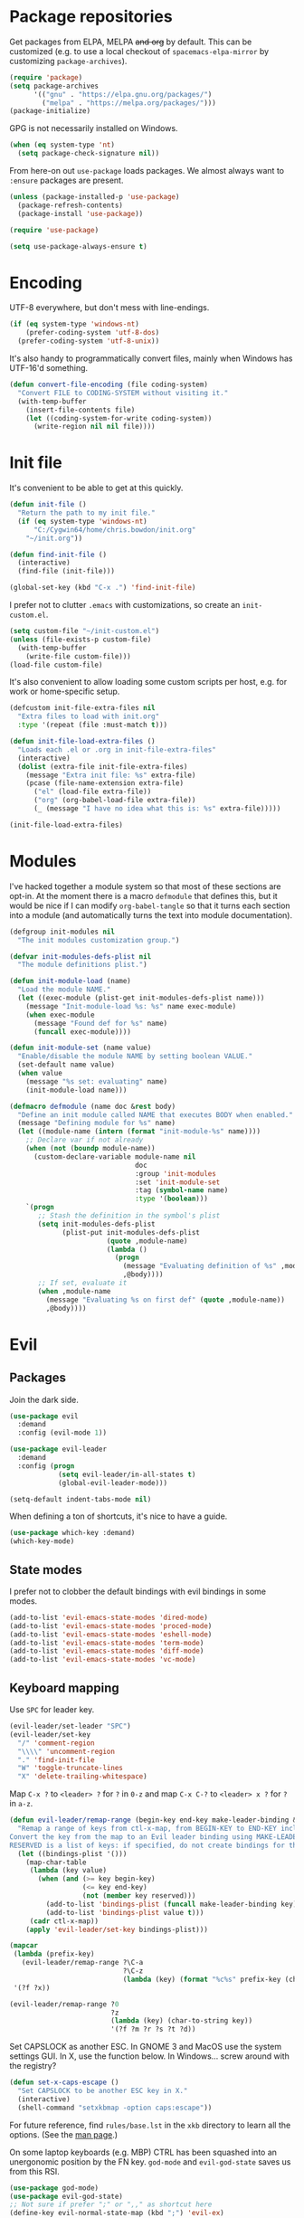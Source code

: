 * Package repositories
Get packages from ELPA, MELPA +and org+ by default. This can be customized (e.g. to use a local checkout of =spacemacs-elpa-mirror= by customizing =package-archives=).

#+BEGIN_SRC emacs-lisp
  (require 'package)
  (setq package-archives
        '(("gnu" . "https://elpa.gnu.org/packages/")
          ("melpa" . "https://melpa.org/packages/")))
  (package-initialize)
#+END_SRC

GPG is not necessarily installed on Windows.
#+BEGIN_SRC emacs-lisp
  (when (eq system-type 'nt)
    (setq package-check-signature nil))
#+END_SRC

From here-on out =use-package= loads packages. We almost always want to =:ensure= packages are present.
#+BEGIN_SRC emacs-lisp
  (unless (package-installed-p 'use-package)
    (package-refresh-contents)
    (package-install 'use-package))

  (require 'use-package)

  (setq use-package-always-ensure t)
#+END_SRC

* Encoding
UTF-8 everywhere, but don't mess with line-endings.
#+BEGIN_SRC emacs-lisp
  (if (eq system-type 'windows-nt)
      (prefer-coding-system 'utf-8-dos)
    (prefer-coding-system 'utf-8-unix))
#+END_SRC

It's also handy to programmatically convert files, mainly when Windows has UTF-16'd something.
#+BEGIN_SRC emacs-lisp
  (defun convert-file-encoding (file coding-system)
    "Convert FILE to CODING-SYSTEM without visiting it."
    (with-temp-buffer
      (insert-file-contents file)
      (let ((coding-system-for-write coding-system))
        (write-region nil nil file))))
#+END_SRC

* Init file
It's convenient to be able to get at this quickly.
#+BEGIN_SRC emacs-lisp
  (defun init-file ()
    "Return the path to my init file."
    (if (eq system-type 'windows-nt)
        "C:/Cygwin64/home/chris.bowdon/init.org"
      "~/init.org"))

  (defun find-init-file ()
    (interactive)
    (find-file (init-file)))

  (global-set-key (kbd "C-x .") 'find-init-file)
#+END_SRC

I prefer not to clutter =.emacs= with customizations, so create an =init-custom.el=.
#+BEGIN_SRC emacs-lisp
  (setq custom-file "~/init-custom.el")
  (unless (file-exists-p custom-file)
    (with-temp-buffer
      (write-file custom-file)))
  (load-file custom-file)
#+END_SRC

It's also convenient to allow loading some custom scripts per host, e.g. for work or home-specific setup.

#+BEGIN_SRC emacs-lisp
  (defcustom init-file-extra-files nil
    "Extra files to load with init.org"
    :type '(repeat (file :must-match t)))

  (defun init-file-load-extra-files ()
    "Loads each .el or .org in init-file-extra-files"
    (interactive)
    (dolist (extra-file init-file-extra-files)
      (message "Extra init file: %s" extra-file)
      (pcase (file-name-extension extra-file)
        ("el" (load-file extra-file))
        ("org" (org-babel-load-file extra-file))
        (_ (message "I have no idea what this is: %s" extra-file)))))

  (init-file-load-extra-files)
#+END_SRC

* Modules
I've hacked together a module system so that most of these sections are opt-in. At the moment there is a macro =defmodule= that defines this, but it would be nice if I can modify =org-babel-tangle= so that it turns each section into a module (and automatically turns the text into module documentation).
#+BEGIN_SRC emacs-lisp
  (defgroup init-modules nil
    "The init modules customization group.")

  (defvar init-modules-defs-plist nil
    "The module definitions plist.")

  (defun init-module-load (name)
    "Load the module NAME."
    (let ((exec-module (plist-get init-modules-defs-plist name)))
      (message "Init-module-load %s: %s" name exec-module)
      (when exec-module
        (message "Found def for %s" name)
        (funcall exec-module))))

  (defun init-module-set (name value)
    "Enable/disable the module NAME by setting boolean VALUE."
    (set-default name value)
    (when value
      (message "%s set: evaluating" name)
      (init-module-load name)))

  (defmacro defmodule (name doc &rest body)
    "Define an init module called NAME that executes BODY when enabled."
    (message "Defining module for %s" name)
    (let ((module-name (intern (format "init-module-%s" name))))
      ;; Declare var if not already
      (when (not (boundp module-name))
        (custom-declare-variable module-name nil
                                 doc
                                 :group 'init-modules
                                 :set 'init-module-set
                                 :tag (symbol-name name)
                                 :type '(boolean)))
      `(progn
         ;; Stash the definition in the symbol's plist
         (setq init-modules-defs-plist
               (plist-put init-modules-defs-plist
                          (quote ,module-name)
                          (lambda ()
                            (progn
                              (message "Evaluating definition of %s" ,module-name)
                              ,@body))))
         ;; If set, evaluate it
         (when ,module-name
           (message "Evaluating %s on first def" (quote ,module-name))
           ,@body))))
#+END_SRC

* Evil
** Packages
Join the dark side.
#+BEGIN_SRC emacs-lisp
  (use-package evil
    :demand
    :config (evil-mode 1))

  (use-package evil-leader
    :demand
    :config (progn
              (setq evil-leader/in-all-states t)
              (global-evil-leader-mode)))

  (setq-default indent-tabs-mode nil)
#+END_SRC

When defining a ton of shortcuts, it's nice to have a guide.
#+BEGIN_SRC emacs-lisp
  (use-package which-key :demand)
  (which-key-mode)
#+END_SRC

** State modes
I prefer not to clobber the default bindings with evil bindings in some modes.
#+BEGIN_SRC emacs-lisp
  (add-to-list 'evil-emacs-state-modes 'dired-mode)
  (add-to-list 'evil-emacs-state-modes 'proced-mode)
  (add-to-list 'evil-emacs-state-modes 'eshell-mode)
  (add-to-list 'evil-emacs-state-modes 'term-mode)
  (add-to-list 'evil-emacs-state-modes 'diff-mode)
  (add-to-list 'evil-emacs-state-modes 'vc-mode)
#+END_SRC

** Keyboard mapping
Use =SPC= for leader key.
#+BEGIN_SRC emacs-lisp
  (evil-leader/set-leader "SPC")
  (evil-leader/set-key
    "/" 'comment-region
    "\\\\" 'uncomment-region
    "." 'find-init-file
    "W" 'toggle-truncate-lines
    "X" 'delete-trailing-whitespace)
#+END_SRC

Map =C-x ?= to =<leader> ?= for =?= in =0-z= and map =C-x C-?= to =<leader> x ?= for =?= in =a-z=.
#+BEGIN_SRC emacs-lisp
  (defun evil-leader/remap-range (begin-key end-key make-leader-binding &optional reserved)
    "Remap a range of keys from ctl-x-map, from BEGIN-KEY to END-KEY inclusive to an Evil leader binding.
  Convert the key from the map to an Evil leader binding using MAKE-LEADER-BINDING.
  RESERVED is a list of keys: if specified, do not create bindings for these."
    (let ((bindings-plist '()))
      (map-char-table
       (lambda (key value)
         (when (and (>= key begin-key)
                    (<= key end-key)
                    (not (member key reserved)))
           (add-to-list 'bindings-plist (funcall make-leader-binding key) t)
           (add-to-list 'bindings-plist value t)))
       (cadr ctl-x-map))
      (apply 'evil-leader/set-key bindings-plist)))

  (mapcar
   (lambda (prefix-key)
     (evil-leader/remap-range ?\C-a
                              ?\C-z
                              (lambda (key) (format "%c%s" prefix-key (char-to-string (+ 96 key))))))
   '(?f ?x))

  (evil-leader/remap-range ?0
                           ?z
                           (lambda (key) (char-to-string key))
                           '(?f ?m ?r ?s ?t ?d))
#+END_SRC

Set CAPSLOCK as another ESC. In GNOME 3 and MacOS use the system settings GUI. In X, use the function below. In Windows... screw around with the registry?
#+BEGIN_SRC emacs-lisp
  (defun set-x-caps-escape ()
    "Set CAPSLOCK to be another ESC key in X."
    (interactive)
    (shell-command "setxkbmap -option caps:escape"))
#+END_SRC
For future reference, find =rules/base.lst= in the =xkb= directory to learn all the options. (See the [[elisp:(man "setxkbmap")][man page]].)

On some laptop keyboards (e.g. MBP) CTRL has been squashed into an unergonomic position by the FN key. =god-mode= and =evil-god-state= saves us from this RSI.
#+BEGIN_SRC emacs-lisp
  (use-package god-mode)
  (use-package evil-god-state)
  ;; Not sure if prefer ";" or ",," as shortcut here
  (define-key evil-normal-state-map (kbd ";") 'evil-ex)
  (define-key evil-visual-state-map (kbd ";") 'evil-ex)
  (define-key global-map (kbd "C-<escape>") 'evil-normal-state)
  (define-key global-map (kbd "C-~") 'evil-normal-state)
  (define-key global-map (kbd "M-<escape>") 'god-mode)
  (define-key global-map (kbd "C-M-<escape>") 'god-local-mode)
  (evil-leader/set-key "SPC" 'evil-execute-in-god-state)
#+END_SRC

I've bound =C-<escape>= and =C-~= in particular because in =term-mode= it's possible to get stuck in =evil-god-state= if you hit some combinations (I prefer =C-<escape>= but Windows intercepts this).

[[https://github.com/chrisdone/god-mode][Basic =god-mode= usage:]]
- =abc= → =C-a C-b C-c=
- =ab c= → =C-a C-b c=
- =gf= → =M-f=
- =Gf= → =C-M-f=
- =12f= → =M-12 C-f=
- =gf..= → =M-f M-f M-f=
- =uco= → =C-u C-c C-o=

** Shell shortcuts
#+BEGIN_SRC emacs-lisp
  (evil-leader/set-key
    "se" 'eshell
    "st" 'term
    "sc" 'shell-command
    "sr" 'shell-command-on-region)
#+END_SRC

** REPL shortcuts
#+BEGIN_SRC emacs-lisp
  (evil-leader/set-key
    "rd" 'run-dig ;; not exactly a REPL, but fits nonetheless
    "rf" 'run-fsharp
    "ri" 'ielm
    "rp" 'run-python
    "rr" 'run-ruby)
#+END_SRC

** Mode shortcuts
Sometimes the right mode isn't picked up by buffer name/shebang.
#+BEGIN_SRC emacs-lisp
  (evil-leader/set-key
    "md" 'markdown-mode
    "me" 'ensime ;; ensime is slow, don't like to autoload
    "mh" 'html-mode
    "mj" 'javascript-mode
    "mnc" 'column-number-mode
    "mnl" 'linum-mode
    "mo" 'org-mode
    "ms" 'shell-script-mode
    "mx" 'nxml-mode)
#+END_SRC

* Programming
** General
Company mode is my preferred auto-completion package because it seems to be best supported by the languages I use.
#+BEGIN_SRC emacs-lisp
  (use-package company
    :demand
    :config (progn
              (add-hook 'prog-mode-hook #'(lambda () (company-mode)))
              (setq company-show-numbers t)))
#+END_SRC

The Language Server Protocol (lsp) packages are rather good and worth setting up initially.
#+BEGIN_SRC emacs-lisp
  (use-package lsp-mode)
  (use-package flycheck :config (add-hook 'prog-mode-hook 'flycheck-mode)) ;; used by lsp-ui for fancy displays
  (use-package lsp-ui :config (add-hook 'lsp-mode-hook 'lsp-ui-mode))
  (use-package company-lsp :config (push 'company-lsp company-backends))
#+END_SRC

By default every text editor should display line and column number, and not wrap text.
#+BEGIN_SRC emacs-lisp
  (setq-default truncate-lines t)
  (add-hook 'prog-mode-hook 'column-number-mode)

  (defun enable-line-numbers ()
    (setq display-line-numbers t))

  (if (< emacs-major-version 26)
      (add-hook 'prog-mode-hook 'linum-mode)
    (add-hook 'prog-mode-hook 'enable-line-numbers))
#+END_SRC

Electric indent interferes with lots of modes' own indenting, so disable it.
#+BEGIN_SRC emacs-lisp
  (setq electric-indent-inhibit t)
#+END_SRC

=popup-imenu= is a nice document-overview tool.
#+BEGIN_SRC emacs-lisp
  (use-package popup-imenu)
  (evil-leader/set-key "p" 'popup-imenu)
#+END_SRC

** Emacs Lisp
Nobody likes dynamic binding by default.
#+BEGIN_SRC emacs-lisp :padline no
  (setq lexical-binding t)
#+END_SRC

*** Helper functions
It's often handy to know if we're using *nix.
#+BEGIN_SRC emacs-lisp
  (defun is-nix ()
    (or (equal system-type 'gnu)
        (equal system-type 'gnu/linux)
        (equal system-type 'gnu/kfreebsd)
        (equal system-type 'darwin)))
#+END_SRC

A handy timer macro.
#+BEGIN_SRC emacs-lisp
  (defmacro time-sexp (body)
    "Run the BODY s-expression(s) and print the time between start and finish."
    `(let ((t0 (float-time))
           (result (progn ,body))
           (t1 (float-time)))
       (with-current-buffer (pop-to-buffer "*time-sexp*" nil t)
         (goto-char (point-max))
         (insert
          (format "time-sexp: %s\n" (quote ,body))
          (format "--> %fs\n" (- t1 t0))))
       result))
#+END_SRC

*** Threading macros
Emacs 25 brought some mod cons to the language that are worth shimming in older Emacsen.
#+BEGIN_SRC emacs-lisp
  (defun emacs-version-less-than (major-number)
    (and
     (string-match "\\([0-9]+\\)\\.[0-9]+.*" emacs-version)
     (> major-number (string-to-number (match-string 1 emacs-version)))))

  (when (emacs-version-less-than 25)

    (use-package seq )

    (defmacro internal--thread-argument (first? &rest forms)
      "Internal implementation for `thread-first' and `thread-last'.
  When Argument FIRST? is non-nil argument is threaded first, else
  last.  FORMS are the expressions to be threaded."
      (pcase forms
        (`(,x (,f . ,args) . ,rest)
         `(internal--thread-argument
           ,first? ,(if first? `(,f ,x ,@args) `(,f ,@args ,x)) ,@rest))
        (`(,x ,f . ,rest) `(internal--thread-argument ,first? (,f ,x) ,@rest))
        (_ (car forms))))

    (defmacro thread-first (&rest forms)
      "Thread FORMS elements as the first argument of their succesor.
  Example:
      (thread-first
        5
        (+ 20)
        (/ 25)
        -
        (+ 40))
  Is equivalent to:
      (+ (- (/ (+ 5 20) 25)) 40)
  Note how the single `-' got converted into a list before
  threading."
      (declare (indent 1)
               (debug (form &rest [&or symbolp (sexp &rest form)])))
      `(internal--thread-argument t ,@forms))

    (defmacro thread-last (&rest forms)
      "Thread FORMS elements as the last argument of their succesor.
  Example:
      (thread-last
        5
        (+ 20)
        (/ 25)
        -
        (+ 40))
  Is equivalent to:
      (+ 40 (- (/ 25 (+ 20 5))))
  Note how the single `-' got converted into a list before
  threading."
      (declare (indent 1) (debug thread-first))
      `(internal--thread-argument nil ,@forms)))
#+END_SRC

*** Comfort
Make ad-hoc lisping more comfortable.
#+BEGIN_SRC emacs-lisp
  (use-package paredit)
  (use-package flycheck)

  (add-hook 'emacs-lisp-mode-hook 'prettify-symbols-mode)
  (add-hook 'emacs-lisp-mode-hook 'paredit-mode)
  (add-hook 'emacs-lisp-mode-hook 'eldoc-mode)
  (add-hook 'emacs-lisp-mode-hook 'flycheck-mode)

  (evil-leader/set-key "xE" 'eval-buffer)

  ;; Create some vimmish bindings for paredit functions
  (evil-define-key 'normal 'evil-normal-state-map
    (kbd ",dd") 'paredit-kill
    (kbd ",dw") 'paredit-forward-kill-word
    (kbd ",dB") 'paredit-backward-kill-word
    (kbd ",l") 'paredit-forward
    (kbd ",h") 'paredit-backward
    (kbd ",k") 'paredit-backward-up
    (kbd ",j") 'paredit-forward-down
    (kbd ",J") 'paredit-wrap-round
    (kbd ",K") 'paredit-splice-sexp)
#+END_SRC

*** Package development
#+BEGIN_SRC emacs-lisp
  (use-package flycheck-package)
  (eval-after-load 'flycheck '(flycheck-package-setup))
  (use-package package-lint)
#+END_SRC

*** REST
It's nice to wrap the built-in =url= functions into a higher-level API.
#+BEGIN_SRC emacs-lisp
  (defvar rest--default-headers '("DNT" . "1")
    "The default headers include a DNT.")

  (defun rest-- (method url body &rest headers)
    "Make an HTTP METHOD request to URL with BODY and optional HEADERS.
  Shows the result in a new buffer."
    (let ((url-request-method (upcase method))
          (url-request-extra-headers headers)
          (url-request-data body))
      (message (format "%s %s" (upcase method) url))
      (url-retrieve url
                    (lambda (status)
                      (when status
                        (message (format "RESPONSE STATUS %s <-- %s" status url)))
                      (rename-buffer "*rest response*" t)
                      (switch-to-buffer (current-buffer))))))

  (cl-defun rest (&key url (method "GET") (body nil) (headers rest--default-headers))
    "Make an HTTP METHOD request to URL with BODY and HEADERS.
  Defaults to a GET request with no body and default headers (see `rest--default-headers').
  Shows the result in a new buffer."
    (rest-- method url body headers))

  (cl-defun rest-delete (url &key (headers rest--default-headers))
    "Make an HTTP DELETE request to URL with optional HEADERS. Shows the result in a new buffer."
    (rest-- "delete" url nil headers))

  (cl-defun rest-get (url &key (headers rest--default-headers))
    "Make an HTTP GET request to URL with optional HEADERS. Shows the result in a new buffer."
    (rest-- "get" url nil headers))

  (cl-defun rest-head (url &key (headers rest--default-headers))
    "Make an HTTP HEAD request to URL with optional HEADERS. Shows the result in a new buffer."
    (rest-- "head" url nil headers))

  (cl-defun rest-options (url &key (headers rest--default-headers))
    "Make an HTTP OPTIONS request to URL with optional HEADERS. Shows the result in a new buffer."
    (rest-- "options" url nil headers))

  (cl-defun rest-post (url &key (body nil) (headers rest--default-headers))
    "Make an HTTP POST request to URL with BODY and optional HEADERS. Shows the result in a new buffer."
    (rest-- "post" url body headers))

  (cl-defun rest-put (url &key (body nil) (headers rest--default-headers))
    "Make an HTTP PUT request to URL with BODY and optional HEADERS. Shows the result in a new buffer."
    (rest-- "put" url body headers))
#+END_SRC

** F#
Ensure there's a symlink to the F# bin dir!
#+BEGIN_SRC emacs-lisp
  (defmodule fsharp
    "Init module for F# development. Installs fsharp-mode and sets up path to interpreter."
    (use-package fsharp-mode
      :mode "\\.fsx?\\'"
      :config
      (progn
        (when (equal system-type 'windows-nt)
          (let ((fsDir "C:\\Program Files (x86)\\Microsoft SDKs\\F#\\3.1\\Framework\\v4.0"))
            ;; Doesn't necessarily work - just set your path!
            (setenv "PATH"
                    (concat (getenv "PATH")
                            (format ";%s" fsDir)))
            (setq exec-path
                  (append exec-path '(fsDir)))))
        (setq inferior-fsharp-program
              (cond ((equal system-type 'windows-nt) "Fsi.exe")
                    ((equal system-type 'cygwin) "/home/chris.bowdon/fs/Fsi.exe"))))))
#+END_SRC

** Python
I've become a big fan of =lsp-mode=. The Python support requires [[https://github.com/palantir/python-language-server][python-language-server]] from PIP. For minimal stress, just install '[all]'.
#+BEGIN_SRC emacs-lisp
  (defmodule python3
    "Init module for Python 3 development."
    (use-package lsp-python
      :config (add-hook 'python-mode-hook 'lsp-python-enable)))
#+END_SRC

** JavaScript
Though I remain suspicious of Facebook, React has brought a nice functional taste to JS. I've configured =rjsx-mode= for all JS and JSX files since in various contexts (e.g. React Native) JSX files are still given a =.js= extension. It's built on =js2-mode=, which is very good for general JS programming anyway.

=prettier= (and any standardised formatting program, e.g. =yapf= for Python) should be mandatory. Not having to give a damn about formatting is a big weight off the mind.

I'm using =lsp-javascript= for completion/checking support, which requires installing the [[https://github.com/sourcegraph/javascript-typescript-langserver][javascript-typescript-langserver]], i.e. =yarn global add javascript-typescript-langserver=. Make sure =~/.yarn/bin= is on your path.

#+BEGIN_SRC emacs-lisp
  (defmodule javascript
    "Init module for JavaScript (including React/JSX)."
    (use-package prettier-js)
    (use-package rjsx-mode :mode "\\.jsx?$")

    (use-package lsp-javascript-typescript
      :config (progn
                (add-hook 'js-mode-hook #'lsp-javascript-typescript-enable)
                (add-hook 'rjsx-mode #'lsp-javascript-typescript-enable))))
#+END_SRC

** TypeScript
#+BEGIN_SRC emacs-lisp
  (defmodule typescript
    "Init module for TypeScript development. Installs and configures TIDE."
    (use-package tide)

    (use-package typescript-mode
      :mode "\\.tsx?$"
      :config
      (add-hook 'typescript-mode-hook
                (lambda ()
                  (tide-setup)
                  (flycheck-mode +1)
                  (setq flycheck-check-syntax-automatically '(save mode-enabled))
                  (eldoc-mode +1)
                  (company-mode +1)
                  (setq company-tooltip-align-annotations t)))))
#+END_SRC

** Clojure
#+BEGIN_SRC emacs-lisp
  (defmodule clojure
    "Init module for Clojure. A work in progress."
    (use-package clojure-mode
      :config
      (progn
        (add-hook 'clojure-mode-hook 'paredit-mode)
        (add-to-list 'auto-mode-alist '("\\.boot$" . clojure-mode))
        (add-to-list 'magic-mode-alist '(".* boot" . clojure-mode))))

    (defun cider-repl-require-helpers ()
      (interactive)
      "Insert require expressions into a Clojure REPL to save some typing."
      (cider-switch-to-repl-buffer)
      (insert "(require '[clojure.repl :refer :all])")
      (cider-repl-return)
      (insert "(require '[clojure.pprint :refer [pp]])")
      (cider-repl-return))

    (use-package cider
      :config
      (progn
        (setq cider-auto-jump-to-error nil)
        (add-to-list 'evil-emacs-state-modes 'cider-stacktrace-mode)
        (add-to-list 'evil-emacs-state-modes 'cider-test-report-mode)
        (add-hook 'cider-repl-mode-hook 'paredit-mode)
        (evil-leader/set-key-for-mode 'clojure-mode
          "cc" 'cider-eval-defun-at-point
          "ce" 'cider-eval-last-sexp
          "ck" 'cider-load-buffer
          "cl" 'cider-load-file
          "cL" 'cider-load-all-files
          "cda" 'cider-apropos
          "cdd" 'cider-doc
          "cdj" 'cider-javadoc
          "cdr" 'cider-grimoire
          "ctt" 'cider-test-run-test
          "ctn" 'cider-test-run-ns-tests
          "ctp" 'cider-test-run-project-tests
          "crn" 'cider-repl-set-ns
          "crh" 'cider-repl-require-helpers
          "cz" 'cider-switch-to-repl-buffer
          "cj" 'cider-jack-in)))

    (use-package clj-refactor))
#+END_SRC

#+RESULTS:

** Java
=lsp-java= is the best Java mode I've tried so far (beating =meghanada=, =eclim= and =ensime=). Make sure to download the [[http://download.eclipse.org/jdtls/snapshots/jdt-language-server-latest.tar.gz][Eclipse JDT language server]] and put it in =~/.emacs.d/eclipse.jdt.ls/server/=.

=maven-test-mode= is a convenient way to run individual tests rather than passing detailed arguments to =mvn=.
#+BEGIN_SRC emacs-lisp
  (defmodule java
    "Init module for Java."
    (use-package lsp-java
      :config (progn
                (add-hook 'java-mode-hook (lambda () (add-to-list 'lsp-java--workspace-folders (lsp-java--get-root))))
                (add-hook 'java-mode-hook 'lsp-java-enable)))
    (use-package maven-test-mode))
#+END_SRC

** Scala
Like there's any other choice but ENSIME?
#+BEGIN_SRC emacs-lisp
  (use-package ensime)
  (setq ensime-startup-notification nil
        ensime-startup-snapshot-notification nil)
#+END_SRC

** Ansible
Ansible is my configuration management solution of choice. The Emacs support isn't bad.
#+BEGIN_SRC emacs-lisp
  (defmodule ansible
    "Init module for Ansible."
    (use-package ansible)
    (use-package ansible-doc)
    (use-package company)
    (use-package company-ansible))
#+END_SRC

** Ruby
I ended up coding some Ruby for use with Chef and Capistrano.
#+BEGIN_SRC emacs-lisp
  (defmodule ruby
    "Init module for Ruby. Uses Robe."
    (use-package inf-ruby)

    (add-hook 'after-init-hook 'inf-ruby-switch-setup)

    (use-package robe)

    (eval-after-load 'company
      '(push 'company-robe company-backends))

    (evil-leader/set-key-for-mode 'ruby-mode
      "r" 'robe-start
      "j" 'robe-jump
      "c" 'company-robe))
#+END_SRC

** Rust
Rust support is pretty basic at this stage. Autocompletion comes from a separate program, =racer= that reads the stdlib source code.
#+BEGIN_SRC emacs-lisp
  (defmodule rust
    "Init module for Rust. Uses racer for autocompletion."
    (use-package rust-mode
      :config (add-hook 'rust-mode-hook '(lambda ()
                                           (racer-activate)
                                           (racer-turn-on-eldoc)
                                           (add-hook 'flycheck-mode-hook #'flycheck-rust-setup))))
    (use-package company
      :config (setq company-idle-delay 0.2
                    company-minimum-prefix-length 1))

    (use-package company-racer
      :config (set (make-local-variable 'company-backends)
                   '(company-racer)))

    ;; racer reads the rust src code to suggest competions
    ;; git clone https://github.com/rust-lang/rust.git ~/.rust
    ;; git clone https://github.com/phildawes/racer.git ~/.racer
    ;; cd ~/.racer
    ;; cargo build --release
    (use-package racer


      :config (setq racer-cmd (expand-file-name "~/.racer/target/release/racer")
                    racer-rust-src-path (expand-file-name "~/.rust/src")))

    (use-package flycheck  )
    (use-package flycheck-rust  ))
#+END_SRC
** PHP
#+BEGIN_SRC emacs-lisp
  (defmodule php
    "Init module for php. Uses web-mode for Cake templates."
    (use-package php-mode :mode "\\.php$")
    (use-package web-mode :mode "\\.ctp$"))
#+END_SRC

** Docker
#+BEGIN_SRC emacs-lisp
  (defmodule docker
    "Init module for working with Docker and Compose."
    (use-package docker)
    (use-package docker-compose-mode)
    (use-package dockerfile-mode :mode "Dockerfile$"))
#+END_SRC

** SQL
#+BEGIN_SRC emacs-lisp
  (defmodule sql
    "Init module for SQL. Sets evil leader shortcuts for interpreters."
    (evil-leader/set-key
      "s q p" 'sql-postgres
      "s q s" 'sql-sqlite))
#+END_SRC

** Data languages
*** CSV
#+BEGIN_SRC emacs-lisp
  (use-package csv-mode)
#+END_SRC

*** JSON
#+BEGIN_SRC emacs-lisp
  (defmodule json
    "Init module to support JSON syntax highlighting/navigation/formatting."
    (use-package json-mode :mode "\\.json")
    (use-package json-navigator)
    (use-package json-reformat)

    (evil-leader/set-key-for-mode 'json-mode
      "jnp" 'json-navigator-navigate-after-point
      "jnr" 'json-navigator-navigate-region
      "jr" 'json-reformat-region
      "jpr" 'json-pretty-print
      "jpb" 'json-pretty-print-buffer))
#+END_SRC

*** XML
#+BEGIN_SRC emacs-lisp
  (defmodule xml
    "Init module for XML. Adds helper functions and tag folding."
    (defun split-xml-lines ()
      (interactive)
      ;; TODO use looking-at etc. because replace-regexp is interactive
      (replace-regexp "> *<" ">\n<"))

    (require 'hideshow)
    (require 'sgml-mode)
    (require 'nxml-mode)

    (add-to-list 'hs-special-modes-alist
                 '(nxml-mode
                   "<!--\\|<[^/>]*[^/]>"
                   "-->\\|</[^/>]*[^/]>"

                   "<!--"
                   sgml-skip-tag-forward
                   nil))

    (add-hook 'nxml-mode-hook 'hs-minor-mode)

    (evil-leader/set-key-for-mode 'nxml-mode
      "h" 'hs-toggle-hiding))
#+END_SRC

*** YAML
#+BEGIN_SRC emacs-lisp
  (defmodule yaml
    "Init module for YAML support."
    (use-package yaml-mode :mode "\\.ya?ml"))
#+END_SRC

** Config languages
#+BEGIN_SRC emacs-lisp
  (defmodule configs
    "Init module for config languages (e.g. Apache, nginx configs)."
    (use-package apache-mode)
    (use-package nginx-mode)
    (use-package syslog-mode
      :mode "\\.log$")

    (evil-leader/set-key
      "mca" 'apache-mode
      "mcs" 'syslog-mode
      "mcn" 'nginx-mode))
#+END_SRC

** Text markup languages
   The ubiquitous, but not actually-that-pleasant, Markdown. I've looked at a couple of real-time preview modes and they're nice, but all have external dependencies requiring Go or Ruby, which I'm not interested in installing. (I run a lean system. 😉)
#+BEGIN_SRC emacs-lisp
  (use-package markdown-mode
    :mode "\\.md$")
#+END_SRC

* Org
** Performance
Line numbers are helpful in structured docs like org, but perform poorly (until the native line numbers in Emacs 26, anyway).
#+BEGIN_SRC emacs-lisp
  (add-hook 'org-mode-hook
            (lambda ()
              (let ((lines (count-lines (point-min) (point-max))))
                (when (< lines 500)
                  (linum-mode)))))
#+END_SRC

** Evilification
It's nice to disable evil indentation, which doesn't play nice. I set a few leader bindings but really it's just easier to use God mode here.
#+BEGIN_SRC emacs-lisp
  (evil-leader/set-key-for-mode 'org-mode
    "oi" 'org-clock-in
    "oo" 'org-clock-out
    "or" 'org-clock-report
    "ou" 'org-update-all-dblocks
    "oa" 'org-agenda
    "ot" 'org-todo
    "oT" 'org-set-tags
    "oe" 'org-set-effort
    "ov" 'org-columns
    "oq" 'org-columns-quit
    "oc" 'org-edit-special)

  (evil-leader/set-key-for-mode 'org-mode
    "TAB" 'org-cycle)

  (add-hook 'org-mode-hook #'(lambda () (electric-indent-local-mode 0)))
  (add-hook 'org-mode-hook #'(lambda () (setq evil-auto-indent nil)))
#+END_SRC

** Task management
#+BEGIN_SRC emacs-lisp
  (setq org-agenda-files '("~/chris.org")
        org-enforce-todo-dependencies t
        org-hide-emphasis-markers t
        ;; Don't show days when summing times, just hours and minutes
        org-time-clocksum-format (list :hours "%d"
                                       :require-hours t
                                       :minutes ":%02d"
                                       :require-minutes t))
#+END_SRC

** Babel
#+BEGIN_SRC emacs-lisp
  (setq org-confirm-babel-evaluate #'(lambda (lang body)
                                       (not (or (string= lang "emacs-lisp")
                                                (string= lang "python")))))

  (org-babel-do-load-languages 'org-babel-load-languages
                               '((emacs-lisp . t)
                                 (python . t)
                                 (ditaa . t)))
#+END_SRC

** Exporting
Because everyone else uses GitHub-flavored markdown...
#+BEGIN_SRC emacs-lisp
    (use-package htmlize)
    (use-package ox-gfm)
#+END_SRC

* System
** Daemons
Use [[https://github.com/cbowdon/daemons.el][daemons]] to manage system services and customize it for evil.
#+BEGIN_SRC emacs-lisp
  (use-package daemons
    :config
    (progn
      (add-to-list 'evil-emacs-state-modes 'daemons-mode)
      (add-to-list 'evil-emacs-state-modes 'daemons-output-mode)
      (evil-leader/set-key
        "d d" 'daemons
        "d RET" 'daemons-status
        "d s" 'daemons-start
        "d S" 'daemons-stop
        "d r" 'daemons-reload
        "d R" 'daemons-restart)))
#+END_SRC

* Frame
#+BEGIN_SRC emacs-lisp
  (defun set-frame-transparency (fg-percent bg-percent)
    "Set the transparency of this frame to FG-PERCENT when focused and BG-PERCENT when not focused."
    (interactive "nforeground percent:\nnbackground percent:")
    (set-frame-parameter (selected-frame) 'alpha (list fg-percent bg-percent)))

  (set-frame-transparency 93 80)

  (evil-leader/set-key
    "F" 'toggle-frame-fullscreen)

  (setq frame-title-format
        (format "Emacs %s (%s) - %s@%s"
                emacs-version
                (cond ((eq system-type 'cygwin) "Cygwin")
                      ((eq system-type 'windows-nt) "Windows")
                      (t "*nix"))
                (user-login-name)
                (system-name)))
#+END_SRC

* Window management
#+BEGIN_SRC emacs-lisp
  (use-package golden-ratio)
  (golden-ratio-mode)
  (evil-leader/set-key
    "w" 'evil-window-map
    "wg" 'golden-ratio)
#+END_SRC

* Appearance
** Themes
#+BEGIN_SRC emacs-lisp
  ;; strong color/dark themes
  (use-package django-theme :defer t)
  (use-package ubuntu-theme :defer t)
  (use-package monokai-theme :defer t)
  (use-package darkokai-theme :defer t)
  (use-package badger-theme :defer t)

  ;; gentler themes
  (use-package color-theme-sanityinc-tomorrow :defer t)
  (use-package color-theme-sanityinc-solarized :defer t)
  (use-package creamsody-theme :defer t)
  (use-package arjen-grey-theme :defer t)

  ;; moody themes
  (use-package gotham-theme :defer t)
  (use-package blackboard-theme :defer t)
  (use-package bubbleberry-theme :defer t)

  ;; can't-remember-but-possibly-nice themes
  (use-package material-theme :defer t)
  (use-package gruvbox-theme :defer t)

#+END_SRC

** Widgets
#+BEGIN_SRC emacs-lisp
  (tool-bar-mode -1)

  (menu-bar-mode -1)
  (unless (frame-parameter nil 'tty)
      (scroll-bar-mode -1))

  (setq inhibit-splash-screen t
        ring-bell-function 'ignore)
#+END_SRC

** Modeline
Telephone line is a sweet rewrite of Powerline.
#+BEGIN_SRC emacs-lisp
  (use-package telephone-line
    :config (progn
              (require 'telephone-line-config)
              (telephone-line-evil-config)
              (setq telephone-line-height 24)))
#+END_SRC

** Dashboard
Another good idea lovingly ripped off from Spacemacs.
#+BEGIN_SRC emacs-lisp
  (use-package dashboard
    :demand
    :config
    (progn
      (dashboard-setup-startup-hook)
      (setq dashboard-banner-logo-title "[ E M A C S ]"
            dashboard-startup-banner 'logo
            dashboard-items '((recents  . 8)
                              (bookmarks . 5)))))
#+END_SRC

** Icons
For a bit of snazz, =all-the-icons= is nice. Run =all-the-icons-install-fonts= after getting the package.
#+BEGIN_SRC emacs-lisp
  (use-package all-the-icons)

  (use-package all-the-icons-dired
    :config (add-hook 'dired-mode-hook 'all-the-icons-dired-mode))
#+END_SRC

* Temporary files
Backups and lock files not required.
#+BEGIN_SRC emacs-lisp
  (setq make-backup-files nil
        create-lockfiles nil)
#+END_SRC

* Eshell
Fix an irritating warning about the pager program.
#+BEGIN_SRC emacs-lisp
  (setenv "PAGER" "/bin/cat") ;; fixes git terminal warning
  (add-hook 'eshell-mode-hook #'(lambda () (setenv "PAGER" "/bin/cat")))
#+END_SRC

I often manually list after changing directory, so let's automate it.
#+BEGIN_SRC emacs-lisp
  (setq eshell-list-files-after-cd t)
  (setq eshell-ls-initial-args "-lh")
#+END_SRC

Calling =vim= is deep in my muscle memory, so alias it to =find-file=.
#+BEGIN_SRC emacs-lisp
  (defun eshell/vim (file)
    (find-file file))

  (defun eshell/vimo (file)
    (find-file-other-window file))

  (defun eshell/emacs (file)
    (find-file-other-window file))
#+END_SRC

** Pop-up shell
Thank you [[howardism.org]]. I no longer use this, but keep it around for reference.
#+BEGIN_SRC emacs-lisp
  (defun eshell-here ()
    "Opens up a new shell in the directory associated with the
  current buffer's file. The eshell is renamed to match that
  directory to make multiple eshell windows easier."
    (interactive)
    (let* ((parent (if (buffer-file-name)
                       (file-name-directory (buffer-file-name))
                     default-directory))
           (height (/ (window-total-height) 3))
           (name   (car (last (split-string parent "/" t)))))
      (split-window-vertically (- height))
      (other-window 1)
      (eshell "new")
      (rename-buffer (concat "*eshell: " name "*"))

      (insert (concat "ls"))
      (eshell-send-input)))

  (defun eshell/quit ()
    (insert "exit")
    (eshell-send-input)
    (delete-window))

  (defun toggle-eshell ()
    (interactive)
    (if (string-match "^\\*eshell: " (buffer-name))
        (eshell/quit)
      (eshell-here)))
#+END_SRC

** Prompt
You can't be a professional without a try-hard prompt.
*** XPM shapes
#+BEGIN_SRC emacs-lisp
  ;; pinched from powerline.el
  (defun curve-right-xpm (color1 color2)
    "Return an XPM right curve string representing."
    (create-image
     (format "/* XPM */
  static char * curve_right[] = {
  \"12 18 2 1\",
  \". c %s\",
  \"  c %s\",
  \"           .\",
  \"         ...\",
  \"         ...\",
  \"       .....\",
  \"       .....\",
  \"       .....\",
  \"      ......\",
  \"      ......\",
  \"      ......\",
  \"      ......\",
  \"      ......\",
  \"      ......\",
  \"       .....\",
  \"       .....\",
  \"       .....\",
  \"         ...\",
  \"         ...\",
  \"           .\"};"
             (if color2 color2 "None")
             (if color1 color1 "None"))
     'xpm t :ascent 'center))

  (defun curve-left-xpm (color1 color2)
    "Return an XPM left curve string representing."
    (create-image
     (format "/* XPM */
  static char * curve_left[] = {
  \"12 18 2 1\",
  \". c %s\",
  \"  c %s\",
  \".           \",
  \"...         \",
  \"...         \",
  \".....       \",
  \".....       \",
  \".....       \",
  \"......      \",
  \"......      \",
  \"......      \",
  \"......      \",
  \"......      \",
  \"......      \",
  \".....       \",
  \".....       \",
  \".....       \",
  \"...         \",
  \"...         \",
  \".           \"};"
             (if color1 color1 "None")
             (if color2 color2 "None"))
     'xpm t :ascent 'center))

  (defun arrow-left-xpm (color1 color2)
    "Return an XPM left arrow string representing."
    (create-image
     (format "/* XPM */
  static char * curve_right[] = {
  \"12 18 2 1\",
  \". c %s\",
  \"  c %s\",
  \"         ...\",
  \"        ....\",
  \"       .....\",
  \"      ......\",
  \"     .......\",
  \"    ........\",
  \"   .........\",
  \"  ..........\",
  \" ...........\",
  \" ...........\",
  \"  ..........\",
  \"   .........\",
  \"    ........\",
  \"     .......\",
  \"      ......\",
  \"       .....\",
  \"        ....\",
  \"         ...\"};"
             (if color2 color2 "None")
             (if color1 color1 "None"))
     'xpm t :ascent 'center))

  (defun arrow-right-xpm (color1 color2)
    "Return an XPM right arrow string representing."
    (create-image
     (format "/* XPM */
  static char * curve_left[] = {
  \"12 18 2 1\",
  \". c %s\",
  \"  c %s\",
  \"...         \",
  \"....        \",
  \".....       \",
  \"......      \",
  \".......     \",
  \"........    \",
  \".........   \",
  \"..........  \",
  \"........... \",
  \"........... \",
  \"..........  \",
  \".........   \",
  \"........    \",
  \".......     \",
  \"......      \",
  \".....       \",
  \"....        \",
  \"...         \"};"
             (if color1 color1 "None")
             (if color2 color2 "None"))
     'xpm t :ascent 'center))
#+END_SRC

*** Prompt functions
#+BEGIN_SRC emacs-lisp
  (defvar eshell-prompt-suffix
    (if (eq system-type 'darwin) "🔥 " " ")
    "String at end of prompt")

  (defvar eshell-prompt-bg-color
    (color-complement-hex (frame-parameter nil 'foreground-color))
    "Color of the prompt block background")

  (defvar eshell-prompt-fg-color
    (color-complement-hex (frame-parameter nil 'background-color))
    "Color of the prompt block foreground")

  (defvar eshell-prompt--separators (make-hash-table))

  (defun eshell-prompt--lhs (fg-color bg-color)
    (let ((hash-key (concat "lhs_" fg-color "_" bg-color)))
      (or (gethash hash-key eshell-prompt--separators))
    (puthash hash-key (arrow-right-xpm bg-color fg-color) eshell-prompt--separators)))

  (defun eshell-prompt--rhs (fg-color bg-color)
    (let ((hash-key (concat "rhs_" fg-color "_" bg-color)))
      (or (gethash hash-key eshell-prompt--separators))
    (puthash hash-key (arrow-right-xpm fg-color bg-color) eshell-prompt--separators)))

  (defun eshell-blocky-prompt ()
    "Create a blocky eshell prompt"
    (let ((bg (frame-parameter nil 'background-color))
          (fg (frame-parameter nil 'foreground-color)))
      (concat
       (propertize " " 'display (eshell-prompt--lhs eshell-prompt-bg-color bg))
       (propertize (eshell/pwd) 'face
                   (list :foreground eshell-prompt-fg-color
                         :background eshell-prompt-bg-color))
       (propertize " " 'display (eshell-prompt--rhs eshell-prompt-bg-color bg))
       eshell-prompt-suffix)))

  (defconst eshell-blocky-prompt-regexp
    (string-join (list "^[^#\n]* " eshell-prompt-suffix)))

  (unless (frame-parameter nil 'tty)
    ;; TODO fancy prompt in terminal mode also
    (setq eshell-prompt-function 'eshell-blocky-prompt
          eshell-prompt-regexp eshell-blocky-prompt-regexp))
#+END_SRC

* Directories
These days Treemacs is the coolest directory browser.
#+BEGIN_SRC emacs-lisp
  (use-package treemacs
    :config (add-to-list 'evil-emacs-state-modes  'treemacs-mode))

  (evil-leader/set-key "t" 'treemacs)
#+END_SRC

Customize dired a bit and give it a key.
#+BEGIN_SRC emacs-lisp
  (evil-leader/set-key "D" 'dired)
  (setq dired-listing-switches "-lh --group-directories-first")
#+END_SRC

* Magit
"Better at git than git" true, but apparently not better at compiling and running on multiple platforms...
#+BEGIN_SRC emacs-lisp
  (defmodule magit
    "Init module for Magit."
    (use-package magit
      :config
      (progn
        (global-set-key (kbd "C-x g") 'magit-status)
        (add-to-list 'evil-emacs-state-modes 'magit-mode)
        (add-to-list 'evil-emacs-state-modes 'magit-blame-mode)
        (evil-leader/set-key "g" 'magit-status))))
#+END_SRC

* OS-specific
** MacOS
*** Terminal colors
[[http://stackoverflow.com/questions/8918910/weird-character-zsh-in-emacs-terminal/8920373#8920373][It turns out =term= and =ansi-term= on MacOS needs a bit of setup.]]
#+BEGIN_SRC emacs-lisp
  (defun fix-terminal-colors ()
    "Installs a copy of eterm-color terminfo."
    (interactive)
    (let ((path-to-emacs-app "/Applications/Emacs.app"))
      (shell-command
       (format "tic -o ~/.terminfo %s/Contents/Resources/etc/e/eterm-color.ti"
               path-to-emacs-app))))
#+END_SRC

** Windows
*** Performance
[[https://www.reddit.com/r/emacs/comments/55ork0/is_emacs_251_noticeably_slower_than_245_on_windows/][Some tweaks are required on Windows.]]
#+BEGIN_SRC emacs-lisp
  (when (eq system-type 'windows-nt)
    (if (>= emacs-major-version 25)
        (remove-hook 'find-file-hooks 'vc-refresh-state)
      (remove-hook 'find-file-hooks 'vc-find-file-hook))

    (progn
      (setq gc-cons-threshold (* 511 1024 1024)
            gc-cons-percentage 0.5
            garbage-collection-messages t)
      (run-with-idle-timer 5 t #'garbage-collect)))
#+END_SRC

*** TRAMP
PuTTY (and so =plink.exe=) is basically your only choice on Windows.
#+BEGIN_SRC emacs-lisp
  (when (eq system-type 'windows-nt)
    (require 'tramp)
    (setq tramp-default-method "plink"))
#+END_SRC

** Helpers
#+BEGIN_SRC emacs-lisp
  (defun is-nix ()
    (or (equal system-type "gnu")
        (equal system-type "gnu/linux")
        (equal system-type "gnu/kfreebsd")
        (equal system-type "darwin")))
#+END_SRC
* Proxy
Provide functions to set all the necessary proxy variables for =$day_job=, assuming that =proxy-host= and =proxy-port= are set in =custom-file=.
#+BEGIN_SRC emacs-lisp
  (defun proxy-make-url (host port &optional username password)
    (concat
     (when (or username password)
       (format "%s:%s@"
               (if (not username) "" username)
               (if (not password) "" password)))
     (format "%s:%s" host port)))

  (defun proxy-set (http-proxy)
    "Set proxy variables that Emacs uses from the provided HTTP-PROXY string."
    (setenv "HTTP_PROXY" (format "https://%s" http-proxy))
    (setq url-proxy-services (list (cons "http" http-proxy)
                                   (cons "https" http-proxy))))

  (defun proxy-set-with-user ()
    "Set proxy using current user login name and asking for password."
    (interactive)
    (proxy-set (proxy-make-url proxy-host
                               proxy-port
                               (user-login-name)
                               (read-passwd "Password: "))))
#+END_SRC
